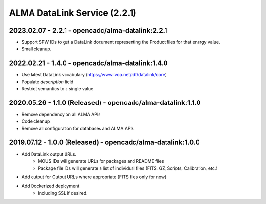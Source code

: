 ALMA DataLink Service (2.2.1)
=============================

2023.02.07 - 2.2.1 - opencadc/alma-datalink:2.2.1
-------------------------------------------------
- Support SPW IDs to get a DataLink document representing the Product files for that energy value.
- Small cleanup.

2022.02.21 - 1.4.0 - opencadc/alma-datalink:1.4.0
-------------------------------------------------

- Use latest DataLink vocabulary (https://www.ivoa.net/rdf/datalink/core)
- Populate `description` field
- Restrict semantics to a single value

2020.05.26 - 1.1.0 (Released) - opencadc/alma-datalink:1.1.0
------------------------------------------------------------

- Remove dependency on all ALMA APIs
- Code cleanup
- Remove all configuration for databases and ALMA APIs


2019.07.12 - 1.0.0 (Released) - opencadc/alma-datalink:1.0.0
------------------------------------------------------------

- Add DataLink output URLs.
    - MOUS IDs will generate URLs for packages and README files
    - Package file IDs will generate a list of individual files (FITS, GZ, Scripts, Calibration, etc.)
- Add output for Cutout URLs where appropriate (FITS files only for now)
- Add Dockerized deployment
    - Including SSL if desired.
